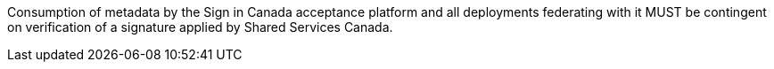 Consumption of metadata by the Sign in Canada acceptance platform and all
deployments federating with it MUST be contingent on verification of a
signature applied by Shared Services Canada.
